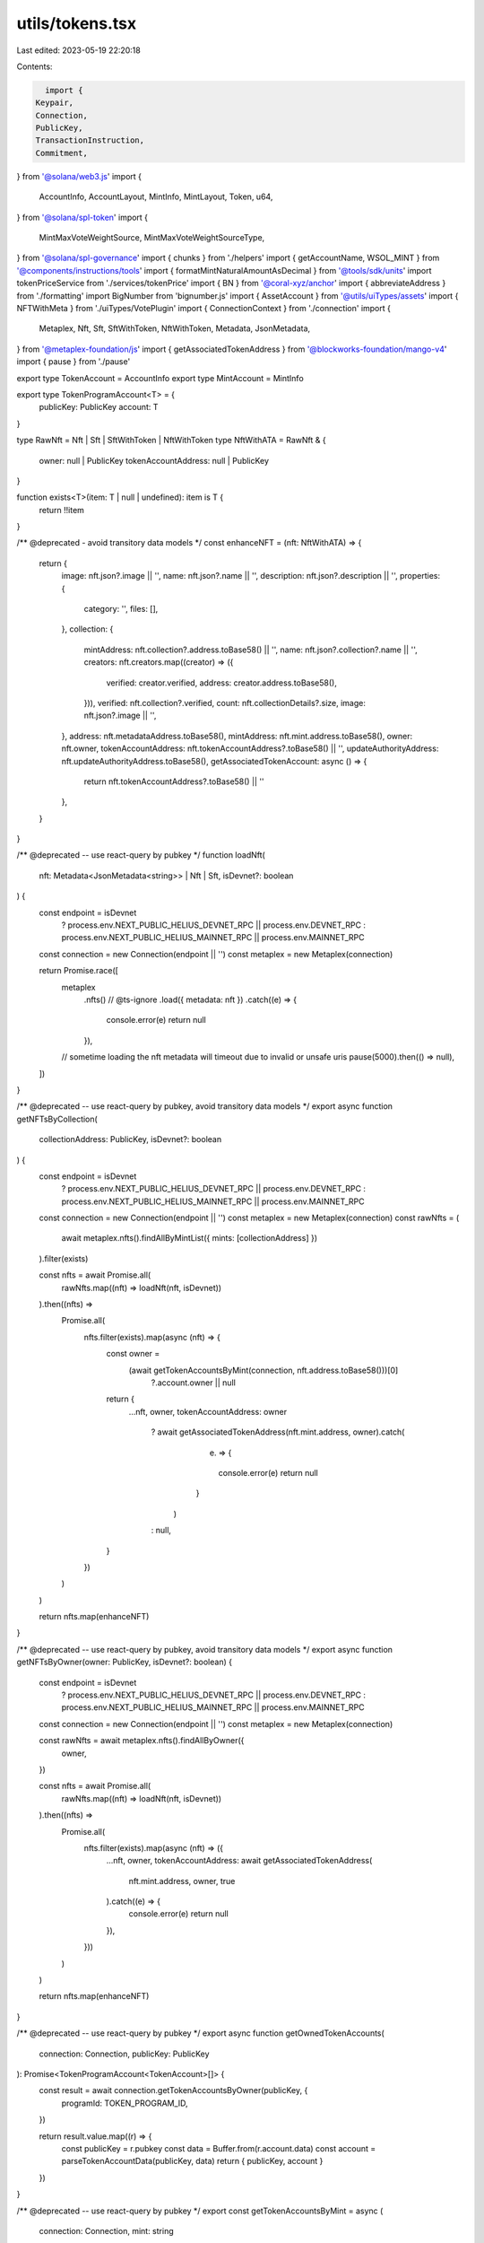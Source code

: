 utils/tokens.tsx
================

Last edited: 2023-05-19 22:20:18

Contents:

.. code-block:: tsx

    import {
  Keypair,
  Connection,
  PublicKey,
  TransactionInstruction,
  Commitment,
} from '@solana/web3.js'
import {
  AccountInfo,
  AccountLayout,
  MintInfo,
  MintLayout,
  Token,
  u64,
} from '@solana/spl-token'
import {
  MintMaxVoteWeightSource,
  MintMaxVoteWeightSourceType,
} from '@solana/spl-governance'
import { chunks } from './helpers'
import { getAccountName, WSOL_MINT } from '@components/instructions/tools'
import { formatMintNaturalAmountAsDecimal } from '@tools/sdk/units'
import tokenPriceService from './services/tokenPrice'
import { BN } from '@coral-xyz/anchor'
import { abbreviateAddress } from './formatting'
import BigNumber from 'bignumber.js'
import { AssetAccount } from '@utils/uiTypes/assets'
import { NFTWithMeta } from './uiTypes/VotePlugin'
import { ConnectionContext } from './connection'
import {
  Metaplex,
  Nft,
  Sft,
  SftWithToken,
  NftWithToken,
  Metadata,
  JsonMetadata,
} from '@metaplex-foundation/js'
import { getAssociatedTokenAddress } from '@blockworks-foundation/mango-v4'
import { pause } from './pause'

export type TokenAccount = AccountInfo
export type MintAccount = MintInfo

export type TokenProgramAccount<T> = {
  publicKey: PublicKey
  account: T
}

type RawNft = Nft | Sft | SftWithToken | NftWithToken
type NftWithATA = RawNft & {
  owner: null | PublicKey
  tokenAccountAddress: null | PublicKey
}

function exists<T>(item: T | null | undefined): item is T {
  return !!item
}

/** @deprecated - avoid transitory data models */
const enhanceNFT = (nft: NftWithATA) => {
  return {
    image: nft.json?.image || '',
    name: nft.json?.name || '',
    description: nft.json?.description || '',
    properties: {
      category: '',
      files: [],
    },
    collection: {
      mintAddress: nft.collection?.address.toBase58() || '',
      name: nft.json?.collection?.name || '',
      creators: nft.creators.map((creator) => ({
        verified: creator.verified,
        address: creator.address.toBase58(),
      })),
      verified: nft.collection?.verified,
      count: nft.collectionDetails?.size,
      image: nft.json?.image || '',
    },
    address: nft.metadataAddress.toBase58(),
    mintAddress: nft.mint.address.toBase58(),
    owner: nft.owner,
    tokenAccountAddress: nft.tokenAccountAddress?.toBase58() || '',
    updateAuthorityAddress: nft.updateAuthorityAddress.toBase58(),
    getAssociatedTokenAccount: async () => {
      return nft.tokenAccountAddress?.toBase58() || ''
    },
  }
}

/** @deprecated -- use react-query by pubkey */
function loadNft(
  nft: Metadata<JsonMetadata<string>> | Nft | Sft,
  isDevnet?: boolean
) {
  const endpoint = isDevnet
    ? process.env.NEXT_PUBLIC_HELIUS_DEVNET_RPC || process.env.DEVNET_RPC
    : process.env.NEXT_PUBLIC_HELIUS_MAINNET_RPC || process.env.MAINNET_RPC

  const connection = new Connection(endpoint || '')
  const metaplex = new Metaplex(connection)

  return Promise.race([
    metaplex
      .nfts()
      // @ts-ignore
      .load({ metadata: nft })
      .catch((e) => {
        console.error(e)
        return null
      }),
    // sometime loading the nft metadata will timeout due to invalid or unsafe uris
    pause(5000).then(() => null),
  ])
}

/** @deprecated -- use react-query by pubkey, avoid transitory data models */
export async function getNFTsByCollection(
  collectionAddress: PublicKey,
  isDevnet?: boolean
) {
  const endpoint = isDevnet
    ? process.env.NEXT_PUBLIC_HELIUS_DEVNET_RPC || process.env.DEVNET_RPC
    : process.env.NEXT_PUBLIC_HELIUS_MAINNET_RPC || process.env.MAINNET_RPC

  const connection = new Connection(endpoint || '')
  const metaplex = new Metaplex(connection)
  const rawNfts = (
    await metaplex.nfts().findAllByMintList({ mints: [collectionAddress] })
  ).filter(exists)

  const nfts = await Promise.all(
    rawNfts.map((nft) => loadNft(nft, isDevnet))
  ).then((nfts) =>
    Promise.all(
      nfts.filter(exists).map(async (nft) => {
        const owner =
          (await getTokenAccountsByMint(connection, nft.address.toBase58()))[0]
            ?.account.owner || null

        return {
          ...nft,
          owner,
          tokenAccountAddress: owner
            ? await getAssociatedTokenAddress(nft.mint.address, owner).catch(
                (e) => {
                  console.error(e)
                  return null
                }
              )
            : null,
        }
      })
    )
  )

  return nfts.map(enhanceNFT)
}

/** @deprecated -- use react-query by pubkey, avoid transitory data models */
export async function getNFTsByOwner(owner: PublicKey, isDevnet?: boolean) {
  const endpoint = isDevnet
    ? process.env.NEXT_PUBLIC_HELIUS_DEVNET_RPC || process.env.DEVNET_RPC
    : process.env.NEXT_PUBLIC_HELIUS_MAINNET_RPC || process.env.MAINNET_RPC

  const connection = new Connection(endpoint || '')
  const metaplex = new Metaplex(connection)

  const rawNfts = await metaplex.nfts().findAllByOwner({
    owner,
  })

  const nfts = await Promise.all(
    rawNfts.map((nft) => loadNft(nft, isDevnet))
  ).then((nfts) =>
    Promise.all(
      nfts.filter(exists).map(async (nft) => ({
        ...nft,
        owner,
        tokenAccountAddress: await getAssociatedTokenAddress(
          nft.mint.address,
          owner,
          true
        ).catch((e) => {
          console.error(e)
          return null
        }),
      }))
    )
  )

  return nfts.map(enhanceNFT)
}

/** @deprecated -- use react-query by pubkey */
export async function getOwnedTokenAccounts(
  connection: Connection,
  publicKey: PublicKey
): Promise<TokenProgramAccount<TokenAccount>[]> {
  const result = await connection.getTokenAccountsByOwner(publicKey, {
    programId: TOKEN_PROGRAM_ID,
  })

  return result.value.map((r) => {
    const publicKey = r.pubkey
    const data = Buffer.from(r.account.data)
    const account = parseTokenAccountData(publicKey, data)
    return { publicKey, account }
  })
}

/** @deprecated -- use react-query by pubkey */
export const getTokenAccountsByMint = async (
  connection: Connection,
  mint: string
): Promise<TokenProgramAccount<TokenAccount>[]> => {
  const results = await connection.getProgramAccounts(TOKEN_PROGRAM_ID, {
    filters: [
      {
        dataSize: 165,
      },
      {
        memcmp: {
          offset: 0,
          bytes: mint,
        },
      },
    ],
  })
  return results.map((r) => {
    const publicKey = r.pubkey
    const data = Buffer.from(r.account.data)
    const account = parseTokenAccountData(publicKey, data)
    return { publicKey, account }
  })
}

/** @deprecated, probably */
export async function tryGetMint(
  connection: Connection,
  publicKey: PublicKey
): Promise<TokenProgramAccount<MintAccount> | undefined> {
  try {
    const result = await connection.getAccountInfo(publicKey)
    const data = Buffer.from(result!.data)
    const account = parseMintAccountData(data)
    return {
      publicKey,
      account,
    }
  } catch (ex) {
    console.error(
      `Can't fetch mint ${publicKey?.toBase58()} @ ${connection.rpcEndpoint}`,
      ex
    )
    return undefined
  }
}

/** @deprecated -- use react-query by pubkey */
export async function tryGetTokenAccount(
  connection: Connection,
  publicKey: PublicKey
): Promise<TokenProgramAccount<TokenAccount> | undefined> {
  try {
    const result = await connection.getAccountInfo(publicKey)

    if (!result?.owner.equals(TOKEN_PROGRAM_ID)) {
      return undefined
    }

    const data = Buffer.from(result!.data)
    const account = parseTokenAccountData(publicKey, data)
    return {
      publicKey,
      account,
    }
  } catch (ex) {
    // This is Try method and is expected to fail and hence logging is uneccesery
    // console.error(`Can't fetch token account ${publicKey?.toBase58()}`, ex)
  }
}

/** @deprecated -- use react-query by pubkey */
export async function tryGetTokenMint(
  connection: Connection,
  publicKey: PublicKey
): Promise<TokenProgramAccount<MintAccount> | undefined> {
  const tokenAccount = await tryGetTokenAccount(connection, publicKey)
  return tokenAccount && tryGetMint(connection, tokenAccount.account.mint)
}

// copied from @solana/spl-token
/** @deprecated -- why? just import from spl-token? */
export const TOKEN_PROGRAM_ID = new PublicKey(
  'TokenkegQfeZyiNwAJbNbGKPFXCWuBvf9Ss623VQ5DA'
)
export const BPF_UPGRADE_LOADER_ID = new PublicKey(
  'BPFLoaderUpgradeab1e11111111111111111111111'
)

/** @deprecated -- why not just use the normal accountLayout */
export function parseTokenAccountData(
  account: PublicKey,
  data: Buffer
): TokenAccount {
  const accountInfo = AccountLayout.decode(data)
  accountInfo.address = account
  accountInfo.mint = new PublicKey(accountInfo.mint)
  accountInfo.owner = new PublicKey(accountInfo.owner)
  accountInfo.amount = u64.fromBuffer(accountInfo.amount)

  if (accountInfo.delegateOption === 0) {
    accountInfo.delegate = null
    accountInfo.delegatedAmount = new u64(0)
  } else {
    accountInfo.delegate = new PublicKey(accountInfo.delegate)
    accountInfo.delegatedAmount = u64.fromBuffer(accountInfo.delegatedAmount)
  }

  accountInfo.isInitialized = accountInfo.state !== 0
  accountInfo.isFrozen = accountInfo.state === 2

  if (accountInfo.isNativeOption === 1) {
    accountInfo.rentExemptReserve = u64.fromBuffer(accountInfo.isNative)
    accountInfo.isNative = true
  } else {
    accountInfo.rentExemptReserve = null
    accountInfo.isNative = false
  }

  if (accountInfo.closeAuthorityOption === 0) {
    accountInfo.closeAuthority = null
  } else {
    accountInfo.closeAuthority = new PublicKey(accountInfo.closeAuthority)
  }

  return accountInfo
}

/** @deprecated -- why not just use the normal mint layout? */
export function parseMintAccountData(data: Buffer): MintAccount {
  const mintInfo = MintLayout.decode(data)
  if (mintInfo.mintAuthorityOption === 0) {
    mintInfo.mintAuthority = null
  } else {
    mintInfo.mintAuthority = new PublicKey(mintInfo.mintAuthority)
  }

  mintInfo.supply = u64.fromBuffer(mintInfo.supply)
  mintInfo.isInitialized = mintInfo.isInitialized != 0

  if (mintInfo.freezeAuthorityOption === 0) {
    mintInfo.freezeAuthority = null
  } else {
    mintInfo.freezeAuthority = new PublicKey(mintInfo.freezeAuthority)
  }
  return mintInfo
}

export function approveTokenTransfer(
  instructions: TransactionInstruction[],
  cleanupInstructions: TransactionInstruction[],
  account: PublicKey,
  owner: PublicKey,
  amount: number | u64,
  autoRevoke = true,

  // if delegate is not passed ephemeral transfer authority is used
  delegate?: PublicKey,
  existingTransferAuthority?: Keypair
): Keypair {
  const tokenProgram = TOKEN_PROGRAM_ID
  const transferAuthority = existingTransferAuthority || new Keypair()

  // Coerce amount to u64 in case it's deserialized as BN which differs by buffer conversion functions only
  // Without the coercion createApproveInstruction would fail because it won't be able to serialize it
  if (typeof amount !== 'number') {
    amount = new u64(amount.toArray())
  }

  instructions.push(
    Token.createApproveInstruction(
      tokenProgram,
      account,
      delegate ?? transferAuthority.publicKey,
      owner,
      [],
      amount
    )
  )

  if (autoRevoke) {
    cleanupInstructions.push(
      Token.createRevokeInstruction(tokenProgram, account, owner, [])
    )
  }

  return transferAuthority
}

export async function getMultipleAccountInfoChunked(
  connection: Connection,
  keys: PublicKey[],
  commitment: Commitment | undefined = 'recent'
) {
  return (
    await Promise.all(
      chunks(keys, 99).map((chunk) =>
        connection.getMultipleAccountsInfo(chunk, commitment)
      )
    )
  ).flat()
}

//TODO refactor both methods (getMintAccountLabelInfo, getTokenAccountLabelInfo) make it more common
/** @deprecated */
export function getTokenAccountLabelInfo(acc: AssetAccount | undefined) {
  let tokenAccount = ''
  let tokenName = ''
  let tokenAccountName = ''
  let amount = ''
  let imgUrl = ''

  if (acc?.extensions.token && acc.extensions.mint) {
    const info = tokenPriceService.getTokenInfo(
      acc.extensions!.mint!.publicKey.toBase58()
    )
    imgUrl = info?.logoURI ? info.logoURI : ''
    tokenAccount = acc.extensions.token.publicKey.toBase58()
    tokenName = info?.name
      ? info.name
      : abbreviateAddress(acc.extensions.mint.publicKey)
    tokenAccountName = getAccountName(acc.extensions.token.publicKey)
    amount = formatMintNaturalAmountAsDecimal(
      acc.extensions.mint!.account,
      acc.extensions.token?.account.amount
    )
  }
  return {
    tokenAccount,
    tokenName,
    tokenAccountName,
    amount,
    imgUrl,
  }
}

/** @deprecated because i dont think i like the AssetAccount abstraction */
export function getSolAccountLabel(acc: AssetAccount | undefined) {
  let tokenAccount = ''
  let tokenName = ''
  let tokenAccountName = ''
  let amount = ''
  let imgUrl = ''

  if (acc?.extensions.mint) {
    const info = tokenPriceService.getTokenInfo(WSOL_MINT)
    imgUrl = info?.logoURI ? info.logoURI : ''
    tokenAccount = acc.extensions.transferAddress!.toBase58()
    tokenName = 'SOL'

    tokenAccountName = acc.extensions.transferAddress
      ? getAccountName(acc.extensions.transferAddress)
      : ''
    amount = formatMintNaturalAmountAsDecimal(
      acc.extensions.mint!.account,
      new BN(acc.extensions.solAccount!.lamports)
    )
  }
  return {
    tokenAccount,
    tokenName,
    tokenAccountName,
    amount,
    imgUrl,
  }
}

/** @deprecated because i dont think i like the AssetAccount abstraction */
export function getMintAccountLabelInfo(acc: AssetAccount | undefined) {
  let account = ''
  let tokenName = ''
  let mintAccountName = ''
  let amount = ''
  let imgUrl = ''
  if (acc?.extensions.mint && acc.governance) {
    const info = tokenPriceService.getTokenInfo(acc.pubkey.toBase58())
    imgUrl = info?.logoURI ? info.logoURI : ''
    account = acc.pubkey.toBase58()
    tokenName = info?.name ? info.name : ''
    mintAccountName = getAccountName(acc.pubkey)
    amount = formatMintNaturalAmountAsDecimal(
      acc.extensions.mint.account,
      acc?.extensions.mint.account.supply
    )
  }
  return {
    account,
    tokenName,
    mintAccountName,
    amount,
    imgUrl,
  }
}

/** @deprecated why? */
export type AccountInfoGen<T> = {
  executable: boolean
  owner: PublicKey
  lamports: number
  data: T
  rentEpoch?: number
}

/** @deprecated just use react-query by owner pubkey */
export const getNfts = (
  ownerPk: PublicKey,
  connection: ConnectionContext
): Promise<NFTWithMeta[]> => {
  return getNFTsByOwner(ownerPk, connection.cluster === 'devnet')
}

export const parseMintSupplyFraction = (fraction: string) => {
  if (!fraction) {
    return MintMaxVoteWeightSource.FULL_SUPPLY_FRACTION
  }

  const fractionValue = new BigNumber(fraction)
    .shiftedBy(MintMaxVoteWeightSource.SUPPLY_FRACTION_DECIMALS)
    .toNumber()

  return new MintMaxVoteWeightSource({
    type: MintMaxVoteWeightSourceType.SupplyFraction,
    value: new BN(fractionValue),
  })
}

const SCALED_FACTOR_SHIFT = 9

export function getScaledFactor(amount: number) {
  return new BN(
    new BigNumber(amount.toString()).shiftedBy(SCALED_FACTOR_SHIFT).toString()
  )
}

export function getInverseScaledFactor(amount: BN) {
  return new BigNumber(amount.toNumber())
    .shiftedBy(-SCALED_FACTOR_SHIFT)
    .toNumber()
}



